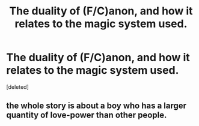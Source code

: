 #+TITLE: The duality of (F/C)anon, and how it relates to the magic system used.

* The duality of (F/C)anon, and how it relates to the magic system used.
:PROPERTIES:
:Score: 1
:DateUnix: 1579914651.0
:DateShort: 2020-Jan-25
:END:
[deleted]


** the whole story is about a boy who has a larger quantity of love-power than other people.
:PROPERTIES:
:Author: andrewwaiting
:Score: 2
:DateUnix: 1579916831.0
:DateShort: 2020-Jan-25
:END:
